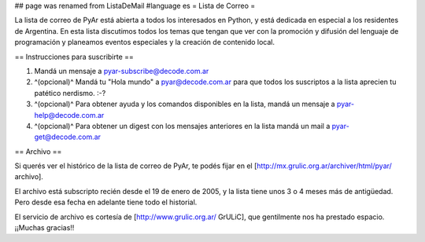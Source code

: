 ## page was renamed from ListaDeMail
#language es
= Lista de Correo =

La lista de correo de PyAr está abierta a todos los interesados en Python, y está dedicada en especial a los residentes de Argentina. En esta lista discutimos todos los temas que tengan que ver con la promoción y difusión del lenguaje de programación y planeamos eventos especiales y la creación de contenido local.

== Instrucciones para suscribirte ==

1. Mandá un mensaje a pyar-subscribe@decode.com.ar

2. ^(opcional)^ Mandá tu "Hola mundo" a pyar@decode.com.ar para que todos los suscriptos a la lista aprecien tu patético nerdismo. :-?

3. ^(opcional)^ Para obtener ayuda y los comandos disponibles en la lista, mandá un mensaje a pyar-help@decode.com.ar

4. ^(opcional)^ Para obtener un digest con los mensajes anteriores en la lista mandá un mail a pyar-get@decode.com.ar

== Archivo ==

Si querés ver el histórico de la lista de correo de PyAr, te podés fijar en el [http://mx.grulic.org.ar/archiver/html/pyar/ archivo].

El archivo está subscripto recién desde el 19 de enero de 2005, y la lista tiene unos 3 o 4 meses más de antigüedad. Pero desde esa fecha en adelante tiene todo el historial.

El servicio de archivo es cortesía de [http://www.grulic.org.ar/ GrULiC], que gentilmente nos ha prestado espacio. ¡¡Muchas gracias!!
